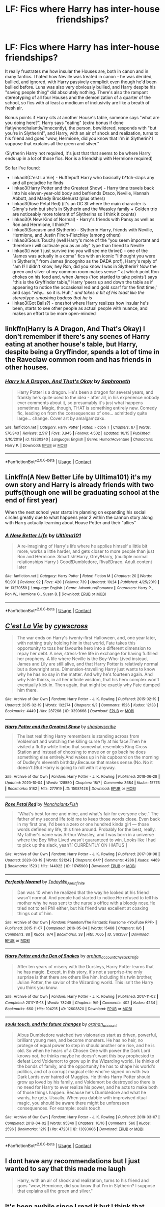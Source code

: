 #+TITLE: LF: Fics where Harry has inter-house friendships?

* LF: Fics where Harry has inter-house friendships?
:PROPERTIES:
:Author: eurasian_nuthatch
:Score: 15
:DateUnix: 1605108224.0
:DateShort: 2020-Nov-11
:FlairText: Request
:END:
It really frustrates me how insular the Houses are, both in canon and in many fanfics. I hated how Neville was treated in canon - he was derided, bullied, and ignored, with Harry passively complicit even though he'd been bullied before. Luna was also very obviously bullied, and Harry despite his "saving people thing" did absolutely nothing. There's also the rampant stereotyping of all four Houses and the demonization of a quarter of the school, so fics with at least a modicum of inclusivity are like a breath of fresh air.

Bonus points if Harry sits at another House's table, someone says "what are you doing here?", Harry says "eating" (extra bonus if done flatly/nonchalantly/innocently), the person, bewildered, responds with "but you're in Slytherin!", and Harry, with an air of shock and realization, turns to his friend and goes "wow, Hermione, did you know that I'm in Slytherin? I suppose that explains all the green and silver."

(Slytherin Harry not required, it's just that that seems to be where Harry ends up in a lot of those fics. Nor is a friendship with Hermione required)

So far I've found:

- linkao3(C'est La Vie) - Hufflepuff Harry who basically b*tch-slaps any and all prejudice he finds
- linkao3(Harry Potter and the Greatest Show) - Harry time travels back into his eleven-year-old body and befriends Draco, Neville, Hannah Abbott, and Mandy Brocklehurst (plus others)
- linkao3(Rose Petal Red) (it's an OC SI where the main character is Ginny's twin but she's in Slytherin and the Weasley family + Golden trio are noticeably more tolerant of Slytherins so I think it counts)
- linkao3(A New Kind of Normal) - Harry's friends with Pansy as well as Ron and Hermione, I think??
- linkao3(Sarcasm and Slytherin) - Slytherin Harry, friends with Neville, Hermione, and Justin Finch-Fletchley (among others)
- linkao3(Souls Touch) (well Harry's more of the "you seem important and therefore i will cultivate you as an ally" type than friend to Neville
- linkao3(i won't just survive (no you will see me thrive)) - one of the "James was actually in a coma" fics with an iconic "I thought you were in Slytherin," from James (incognito as the DADA prof), Harry's reply of "am I? I didn't know, hey Ron, did you know I was in Slytherin? Now the green and silver of my common room makes sense-" at which point Ron chokes on his food and, when James ('too startled to take points') says "this is the Gryffindor table," Harry 'peers up and down the table as if appearing to notice the occasional red and gold scarf for the first time,' and says "why... so it is. Huh," /and takes a bit of his toast like the stereotype-smashing badass that he is/
- linkao3(Got Balls?) - oneshot where Harry realizes how insular he's been, starts to see other people as actual people with nuance, and makes an effort to be more open-minded


** linkffn(Harry Is A Dragon, And That's Okay) I don't remember if there's any scenes of Harry eating at another house's table, but Harry, despite being a Gryffindor, spends a lot of time in the Raveclaw common room and has friends in other houses.
:PROPERTIES:
:Author: KWrite1787
:Score: 3
:DateUnix: 1605110739.0
:DateShort: 2020-Nov-11
:END:

*** [[https://www.fanfiction.net/s/13230340/1/][*/Harry Is A Dragon, And That's Okay/*]] by [[https://www.fanfiction.net/u/2996114/Saphroneth][/Saphroneth/]]

#+begin_quote
  Harry Potter is a dragon. He's been a dragon for several years, and frankly he's quite used to the idea - after all, in his experience nobody ever comments about it, so presumably it's just what happens sometimes. Magic, though, THAT is something entirely new. Comedy fic, leading on from the consequences of one... admittedly quite large... change. Cover art by amalgamzaku.
#+end_quote

^{/Site/:} ^{fanfiction.net} ^{*|*} ^{/Category/:} ^{Harry} ^{Potter} ^{*|*} ^{/Rated/:} ^{Fiction} ^{T} ^{*|*} ^{/Chapters/:} ^{87} ^{*|*} ^{/Words/:} ^{576,343} ^{*|*} ^{/Reviews/:} ^{2,517} ^{*|*} ^{/Favs/:} ^{3,945} ^{*|*} ^{/Follows/:} ^{4,502} ^{*|*} ^{/Updated/:} ^{10/15} ^{*|*} ^{/Published/:} ^{3/10/2019} ^{*|*} ^{/id/:} ^{13230340} ^{*|*} ^{/Language/:} ^{English} ^{*|*} ^{/Genre/:} ^{Humor/Adventure} ^{*|*} ^{/Characters/:} ^{Harry} ^{P.} ^{*|*} ^{/Download/:} ^{[[http://www.ff2ebook.com/old/ffn-bot/index.php?id=13230340&source=ff&filetype=epub][EPUB]]} ^{or} ^{[[http://www.ff2ebook.com/old/ffn-bot/index.php?id=13230340&source=ff&filetype=mobi][MOBI]]}

--------------

*FanfictionBot*^{2.0.0-beta} | [[https://github.com/FanfictionBot/reddit-ffn-bot/wiki/Usage][Usage]] | [[https://www.reddit.com/message/compose?to=tusing][Contact]]
:PROPERTIES:
:Author: FanfictionBot
:Score: 1
:DateUnix: 1605110762.0
:DateShort: 2020-Nov-11
:END:


** Linkffn(A New Better Life by Ulltima101) it's my own story and Harry is already friends with two puffs(though one will be graduating school at the end of first year)

When the next school year starts im planning on expanding his social circles greatly due to what happens year 2 within the cannon story along with Harry actually learning about House Potter and their "allies"
:PROPERTIES:
:Author: Ulltima1001
:Score: 3
:DateUnix: 1605115821.0
:DateShort: 2020-Nov-11
:END:

*** [[https://www.fanfiction.net/s/13270559/1/][*/A New Better Life/*]] by [[https://www.fanfiction.net/u/6540824/Ulltima101][/Ulltima101/]]

#+begin_quote
  A re-imagining of Harry's life where he applies himself a little bit more, works a little harder, and gets closer to more people than just Ron and Hermione. Smartish!Harry, Grey!Harry, (multiple normal relationships Harry ) Good!Dumbledore, Rival!Draco. Adult content later
#+end_quote

^{/Site/:} ^{fanfiction.net} ^{*|*} ^{/Category/:} ^{Harry} ^{Potter} ^{*|*} ^{/Rated/:} ^{Fiction} ^{M} ^{*|*} ^{/Chapters/:} ^{20} ^{*|*} ^{/Words/:} ^{50,931} ^{*|*} ^{/Reviews/:} ^{92} ^{*|*} ^{/Favs/:} ^{420} ^{*|*} ^{/Follows/:} ^{739} ^{*|*} ^{/Updated/:} ^{10/24} ^{*|*} ^{/Published/:} ^{4/25/2019} ^{*|*} ^{/id/:} ^{13270559} ^{*|*} ^{/Language/:} ^{English} ^{*|*} ^{/Genre/:} ^{Adventure/Romance} ^{*|*} ^{/Characters/:} ^{Harry} ^{P.,} ^{Ron} ^{W.,} ^{Hermione} ^{G.,} ^{Susan} ^{B.} ^{*|*} ^{/Download/:} ^{[[http://www.ff2ebook.com/old/ffn-bot/index.php?id=13270559&source=ff&filetype=epub][EPUB]]} ^{or} ^{[[http://www.ff2ebook.com/old/ffn-bot/index.php?id=13270559&source=ff&filetype=mobi][MOBI]]}

--------------

*FanfictionBot*^{2.0.0-beta} | [[https://github.com/FanfictionBot/reddit-ffn-bot/wiki/Usage][Usage]] | [[https://www.reddit.com/message/compose?to=tusing][Contact]]
:PROPERTIES:
:Author: FanfictionBot
:Score: 1
:DateUnix: 1605115839.0
:DateShort: 2020-Nov-11
:END:


** [[https://archiveofourown.org/works/3390668][*/C'est La Vie/*]] by [[https://www.archiveofourown.org/users/cywscross/pseuds/cywscross][/cywscross/]]

#+begin_quote
  The war ends on Harry's twenty-first Halloween, and, one year later, with nothing truly holding him in that world, Fate takes this opportunity to toss her favourite hero into a different dimension to repay her debt. A new, stress-free life in exchange for having fulfilled her prophecy. A life where Neville is the Boy-Who-Lived instead, James and Lily are still alive, and that Harry Potter is relatively normal but a downright arse. Dimension-travelling Harry just wants to know why he has no say in the matter. And why he's fourteen again. And why Fate thinks, in all her infinite wisdom, that his hero complex won't eventually kick in. Then again, that might be exactly why Fate dumped him there.
#+end_quote

^{/Site/:} ^{Archive} ^{of} ^{Our} ^{Own} ^{*|*} ^{/Fandom/:} ^{Harry} ^{Potter} ^{-} ^{J.} ^{K.} ^{Rowling} ^{*|*} ^{/Published/:} ^{2015-02-19} ^{*|*} ^{/Updated/:} ^{2015-02-19} ^{*|*} ^{/Words/:} ^{102274} ^{*|*} ^{/Chapters/:} ^{9/?} ^{*|*} ^{/Comments/:} ^{1526} ^{*|*} ^{/Kudos/:} ^{12133} ^{*|*} ^{/Bookmarks/:} ^{4449} ^{*|*} ^{/Hits/:} ^{287268} ^{*|*} ^{/ID/:} ^{3390668} ^{*|*} ^{/Download/:} ^{[[https://archiveofourown.org/downloads/3390668/Cest%20La%20Vie.epub?updated_at=1603573623][EPUB]]} ^{or} ^{[[https://archiveofourown.org/downloads/3390668/Cest%20La%20Vie.mobi?updated_at=1603573623][MOBI]]}

--------------

[[https://archiveofourown.org/works/15087428][*/Harry Potter and the Greatest Show/*]] by [[https://www.archiveofourown.org/users/shadowscribe/pseuds/shadowscribe][/shadowscribe/]]

#+begin_quote
  The last real thing Harry remembers is standing across from Voldemort and watching the killing curse fly at his face.Then he visited a fluffy white limbo that somewhat resembles King Cross Station and instead of choosing to move on or go back he does something else entirely.And wakes up in his cupboard on the morning of Dudley's eleventh birthday.Because that makes sense.(No. No it doesn't.)But Harry is going to roll with it anyway.
#+end_quote

^{/Site/:} ^{Archive} ^{of} ^{Our} ^{Own} ^{*|*} ^{/Fandom/:} ^{Harry} ^{Potter} ^{-} ^{J.} ^{K.} ^{Rowling} ^{*|*} ^{/Published/:} ^{2018-06-28} ^{*|*} ^{/Updated/:} ^{2020-10-04} ^{*|*} ^{/Words/:} ^{128550} ^{*|*} ^{/Chapters/:} ^{18/?} ^{*|*} ^{/Comments/:} ^{3684} ^{*|*} ^{/Kudos/:} ^{15776} ^{*|*} ^{/Bookmarks/:} ^{5182} ^{*|*} ^{/Hits/:} ^{277919} ^{*|*} ^{/ID/:} ^{15087428} ^{*|*} ^{/Download/:} ^{[[https://archiveofourown.org/downloads/15087428/Harry%20Potter%20and%20the.epub?updated_at=1603307880][EPUB]]} ^{or} ^{[[https://archiveofourown.org/downloads/15087428/Harry%20Potter%20and%20the.mobi?updated_at=1603307880][MOBI]]}

--------------

[[https://archiveofourown.org/works/11745900][*/Rose Petal Red/*]] by [[https://www.archiveofourown.org/users/NonchalantxFish/pseuds/NonchalantxFish][/NonchalantxFish/]]

#+begin_quote
  “What's best for me and mine, and what's fair for everyone else.” The father of my second life told me to keep those words close. Even back in my first one, I'd been a zero or one hundred kinda girl --- those words defined my life, this time around. Probably for the best, really. My father's name was Arthur Weasley, and I was born in a universe where the Boy Who Lived wasn't guaranteed to win. Looks like I had to pick up the slack, yeah?[ CURRENTLY ON HIATUS ]
#+end_quote

^{/Site/:} ^{Archive} ^{of} ^{Our} ^{Own} ^{*|*} ^{/Fandom/:} ^{Harry} ^{Potter} ^{-} ^{J.} ^{K.} ^{Rowling} ^{*|*} ^{/Published/:} ^{2017-08-08} ^{*|*} ^{/Updated/:} ^{2020-03-19} ^{*|*} ^{/Words/:} ^{521242} ^{*|*} ^{/Chapters/:} ^{64/?} ^{*|*} ^{/Comments/:} ^{4286} ^{*|*} ^{/Kudos/:} ^{4469} ^{*|*} ^{/Bookmarks/:} ^{1523} ^{*|*} ^{/Hits/:} ^{144922} ^{*|*} ^{/ID/:} ^{11745900} ^{*|*} ^{/Download/:} ^{[[https://archiveofourown.org/downloads/11745900/Rose%20Petal%20Red.epub?updated_at=1603507307][EPUB]]} ^{or} ^{[[https://archiveofourown.org/downloads/11745900/Rose%20Petal%20Red.mobi?updated_at=1603507307][MOBI]]}

--------------

[[https://archiveofourown.org/works/5163587][*/Perfectly Normal/*]] by [[https://www.archiveofourown.org/users/TodayWe_Are_Infinite/pseuds/TodayWe_Are_Infinite][/TodayWe_Are_Infinite/]]

#+begin_quote
  Dan was 10 when he realized that the way he looked at his friend wasn't normal. And people had started to notice.He refused to tell his mother why he was sent to the nurse's office with a bloody nose.He tried not to tell Phil either, but his friend was excellent at coaxing things out of him.
#+end_quote

^{/Site/:} ^{Archive} ^{of} ^{Our} ^{Own} ^{*|*} ^{/Fandom/:} ^{Phandom/The} ^{Fantastic} ^{Foursome} ^{<YouTube} ^{RPF>} ^{*|*} ^{/Published/:} ^{2015-11-07} ^{*|*} ^{/Completed/:} ^{2016-05-04} ^{*|*} ^{/Words/:} ^{15468} ^{*|*} ^{/Chapters/:} ^{6/6} ^{*|*} ^{/Comments/:} ^{88} ^{*|*} ^{/Kudos/:} ^{674} ^{*|*} ^{/Bookmarks/:} ^{38} ^{*|*} ^{/Hits/:} ^{7065} ^{*|*} ^{/ID/:} ^{5163587} ^{*|*} ^{/Download/:} ^{[[https://archiveofourown.org/downloads/5163587/Perfectly%20Normal.epub?updated_at=1502899170][EPUB]]} ^{or} ^{[[https://archiveofourown.org/downloads/5163587/Perfectly%20Normal.mobi?updated_at=1502899170][MOBI]]}

--------------

[[https://archiveofourown.org/works/12608820][*/Harry Potter and the Den of Snakes/*]] by [[https://www.archiveofourown.org/users/orphan_account/pseuds/orphan_account/users/Chysack/pseuds/Chysack/users/Thifa/pseuds/Thifa][/orphan_accountChysackThifa/]]

#+begin_quote
  After ten years of misery with the Dursleys, Harry Potter learns that he has magic. Except, in this story, it's not a surprise-the only surprise is that there are others like him. Including his twin brother, Julian Potter, the savior of the Wizarding world. This isn't the Harry you think you know.
#+end_quote

^{/Site/:} ^{Archive} ^{of} ^{Our} ^{Own} ^{*|*} ^{/Fandom/:} ^{Harry} ^{Potter} ^{-} ^{J.} ^{K.} ^{Rowling} ^{*|*} ^{/Published/:} ^{2017-11-02} ^{*|*} ^{/Completed/:} ^{2017-11-13} ^{*|*} ^{/Words/:} ^{78245} ^{*|*} ^{/Chapters/:} ^{9/9} ^{*|*} ^{/Comments/:} ^{402} ^{*|*} ^{/Kudos/:} ^{4234} ^{*|*} ^{/Bookmarks/:} ^{660} ^{*|*} ^{/Hits/:} ^{104215} ^{*|*} ^{/ID/:} ^{12608820} ^{*|*} ^{/Download/:} ^{[[https://archiveofourown.org/downloads/12608820/Harry%20Potter%20and%20the%20Den.epub?updated_at=1603339803][EPUB]]} ^{or} ^{[[https://archiveofourown.org/downloads/12608820/Harry%20Potter%20and%20the%20Den.mobi?updated_at=1603339803][MOBI]]}

--------------

[[https://archiveofourown.org/works/13893606][*/souls touch, and the future changes/*]] by [[https://www.archiveofourown.org/users/orphan_account/pseuds/orphan_account][/orphan_account/]]

#+begin_quote
  Albus Dumbledore watched two visionaries start as driven, powerful, brilliant young men, and become monsters. He has no heir, no protege of equal power to step in should another one rise, and he is old. So when he hears of a Chosen One with power the Dark Lord knows not, he thinks maybe he doesn't want this boy prophesied to defeat Lord Voldemort to grow up in the Wizarding world. He thinks of the bonds of family, and the opportunity he has to shape his world's politics, and of a corrupt magical elite who've signed on with two Dark Lords over hatred of Muggles. He thinks Harry Potter should grow up loved by his family, and Voldemort be destroyed so there is no need for Harry to ever realize his power, and he acts to make both of those things happen. Because he's Dumbledore and what he wants, he gets. Usually. When you dabble with improvised ritual magic, you should be aware there might be unforeseen consequences. For example: souls touch.
#+end_quote

^{/Site/:} ^{Archive} ^{of} ^{Our} ^{Own} ^{*|*} ^{/Fandom/:} ^{Harry} ^{Potter} ^{-} ^{J.} ^{K.} ^{Rowling} ^{*|*} ^{/Published/:} ^{2018-03-07} ^{*|*} ^{/Completed/:} ^{2018-04-02} ^{*|*} ^{/Words/:} ^{95349} ^{*|*} ^{/Chapters/:} ^{10/10} ^{*|*} ^{/Comments/:} ^{560} ^{*|*} ^{/Kudos/:} ^{2596} ^{*|*} ^{/Bookmarks/:} ^{1219} ^{*|*} ^{/Hits/:} ^{47231} ^{*|*} ^{/ID/:} ^{13893606} ^{*|*} ^{/Download/:} ^{[[https://archiveofourown.org/downloads/13893606/souls%20touch%20and%20the.epub?updated_at=1604800183][EPUB]]} ^{or} ^{[[https://archiveofourown.org/downloads/13893606/souls%20touch%20and%20the.mobi?updated_at=1604800183][MOBI]]}

--------------

*FanfictionBot*^{2.0.0-beta} | [[https://github.com/FanfictionBot/reddit-ffn-bot/wiki/Usage][Usage]] | [[https://www.reddit.com/message/compose?to=tusing][Contact]]
:PROPERTIES:
:Author: FanfictionBot
:Score: 1
:DateUnix: 1605108282.0
:DateShort: 2020-Nov-11
:END:


** I dont have any recommendations but I just wanted to say that this made me laugh

#+begin_quote
  Harry, with an air of shock and realization, turns to his friend and goes "wow, Hermione, did you know that I'm in Slytherin? I suppose that explains all the green and silver."
#+end_quote
:PROPERTIES:
:Author: Crazycatgirl16
:Score: 1
:DateUnix: 1605108669.0
:DateShort: 2020-Nov-11
:END:


** It's been awhile since I read it but I think that linkffn(Angry Harry and the Seven) was a multi-house friendship fic. I could be wrong since like I said, been awhile.
:PROPERTIES:
:Author: Leafyeyes417
:Score: 1
:DateUnix: 1605134084.0
:DateShort: 2020-Nov-12
:END:

*** [[https://www.fanfiction.net/s/9750991/1/][*/Angry Harry and the Seven/*]] by [[https://www.fanfiction.net/u/4329413/Sinyk][/Sinyk/]]

#+begin_quote
  Just how will Dumbledore cope with a Harry who is smart, knowledgeable, sticks up for himself and, worst still, is betrothed? A Harry who has a penchant for losing his temper? Ravenclaw/Smart(alek)/Lord/Harry Almostcanon/Dumbledore Non-friend/Ron Harry&Daphne (Haphne). No Harem. Rating is for language and minor 'Lime' scenes.
#+end_quote

^{/Site/:} ^{fanfiction.net} ^{*|*} ^{/Category/:} ^{Harry} ^{Potter} ^{*|*} ^{/Rated/:} ^{Fiction} ^{M} ^{*|*} ^{/Chapters/:} ^{87} ^{*|*} ^{/Words/:} ^{490,097} ^{*|*} ^{/Reviews/:} ^{4,544} ^{*|*} ^{/Favs/:} ^{13,990} ^{*|*} ^{/Follows/:} ^{6,003} ^{*|*} ^{/Updated/:} ^{10/22/2013} ^{*|*} ^{/Published/:} ^{10/9/2013} ^{*|*} ^{/Status/:} ^{Complete} ^{*|*} ^{/id/:} ^{9750991} ^{*|*} ^{/Language/:} ^{English} ^{*|*} ^{/Genre/:} ^{Romance/Adventure} ^{*|*} ^{/Characters/:} ^{Harry} ^{P.,} ^{Daphne} ^{G.} ^{*|*} ^{/Download/:} ^{[[http://www.ff2ebook.com/old/ffn-bot/index.php?id=9750991&source=ff&filetype=epub][EPUB]]} ^{or} ^{[[http://www.ff2ebook.com/old/ffn-bot/index.php?id=9750991&source=ff&filetype=mobi][MOBI]]}

--------------

*FanfictionBot*^{2.0.0-beta} | [[https://github.com/FanfictionBot/reddit-ffn-bot/wiki/Usage][Usage]] | [[https://www.reddit.com/message/compose?to=tusing][Contact]]
:PROPERTIES:
:Author: FanfictionBot
:Score: 1
:DateUnix: 1605134110.0
:DateShort: 2020-Nov-12
:END:


** [[https://jeconais.fanficauthors.net/Motivations/index/][Motivations]] by Jeconais.
:PROPERTIES:
:Author: steve_wheeler
:Score: 1
:DateUnix: 1605243174.0
:DateShort: 2020-Nov-13
:END:


** [deleted]
:PROPERTIES:
:Score: 1
:DateUnix: 1605115014.0
:DateShort: 2020-Nov-11
:END:

*** Yes, but multiple times, him and Ron laugh and insult people like Neville:

*At that moment Neville toppled into the common room. How he had managed to climb through the portrait hole was anyone's guess, because his legs had been stuck together with what they recognized at once as the Leg-Locker Curse. He must have had to bunny hop all the way up to Gryffindor Tower.*

*Everyone fell over laughing except Hermione, who leapt up and performed the countercurse. Neville's legs sprang apart and he got to his feet, trembling.*

and

*“ What?” said Harry, completely distracted by this startling news.*

*“Yeah, I know!” said Ron, some of the color coming back into his face as he started to laugh. “He told me after Potions! Said she's always been really nice, helping him out with work and stuff --- but she told him she was already going with someone. Ha! As if! She just didn't want to go with Neville ... I mean, who would?”*

*“Don't!” said Ginny, annoyed. “Don't laugh --- ”*
:PROPERTIES:
:Author: Why634
:Score: 2
:DateUnix: 1605128106.0
:DateShort: 2020-Nov-12
:END:

**** It's fairly standard teenager behaviour, so there's some realism there at least.
:PROPERTIES:
:Author: Luna-shovegood
:Score: 4
:DateUnix: 1605129333.0
:DateShort: 2020-Nov-12
:END:

***** Really? I'm a teenager and I've never mocked anyone (besides family of course). I suppose that's why Hermione's my favorite character then, since she only mocks Lavender (after she said Harry was a liar) and Fleur (after she's arrogant and acts like she's better than everyone else), and they deserve it IMO (unlike Neville and the other people Harry and Ron like to make fun of).
:PROPERTIES:
:Author: Why634
:Score: 5
:DateUnix: 1605132201.0
:DateShort: 2020-Nov-12
:END:


** linkffn(Lady Archimedes by White Squirrel)

linkffn(New Blood)

Both featuring Hermione, but same idea.

Lady Archimedes is a sequel, tho.
:PROPERTIES:
:Author: 100beep
:Score: 0
:DateUnix: 1605112731.0
:DateShort: 2020-Nov-11
:END:

*** [[https://www.fanfiction.net/s/11463030/1/][*/Lady Archimedes/*]] by [[https://www.fanfiction.net/u/5339762/White-Squirrel][/White Squirrel/]]

#+begin_quote
  Sequel to The Arithmancer. Years 5-7. Armed with a N.E.W.T. in Arithmancy after Voldemort's return, Hermione takes spellcrafting to new heights and must push the bounds of magic itself to help Harry defeat his enemy once and for all.
#+end_quote

^{/Site/:} ^{fanfiction.net} ^{*|*} ^{/Category/:} ^{Harry} ^{Potter} ^{*|*} ^{/Rated/:} ^{Fiction} ^{T} ^{*|*} ^{/Chapters/:} ^{82} ^{*|*} ^{/Words/:} ^{597,359} ^{*|*} ^{/Reviews/:} ^{5,693} ^{*|*} ^{/Favs/:} ^{4,594} ^{*|*} ^{/Follows/:} ^{4,779} ^{*|*} ^{/Updated/:} ^{7/7/2018} ^{*|*} ^{/Published/:} ^{8/22/2015} ^{*|*} ^{/Status/:} ^{Complete} ^{*|*} ^{/id/:} ^{11463030} ^{*|*} ^{/Language/:} ^{English} ^{*|*} ^{/Characters/:} ^{Harry} ^{P.,} ^{Hermione} ^{G.,} ^{George} ^{W.,} ^{Ginny} ^{W.} ^{*|*} ^{/Download/:} ^{[[http://www.ff2ebook.com/old/ffn-bot/index.php?id=11463030&source=ff&filetype=epub][EPUB]]} ^{or} ^{[[http://www.ff2ebook.com/old/ffn-bot/index.php?id=11463030&source=ff&filetype=mobi][MOBI]]}

--------------

[[https://www.fanfiction.net/s/13051824/1/][*/New Blood/*]] by [[https://www.fanfiction.net/u/494464/artemisgirl][/artemisgirl/]]

#+begin_quote
  Sorted into Slytherin with the whisper of prophecy around her, Hermione refuses to bow down to the blood prejudices that poison the wizarding world. Carving her own path forward, Hermione chooses to make her own destiny, not as a Muggleborn, a halfblood, or as a pureblood... but as a New Blood, and everything the mysterious term means. ((Short chapters, done scene by scene))
#+end_quote

^{/Site/:} ^{fanfiction.net} ^{*|*} ^{/Category/:} ^{Harry} ^{Potter} ^{*|*} ^{/Rated/:} ^{Fiction} ^{T} ^{*|*} ^{/Chapters/:} ^{216} ^{*|*} ^{/Words/:} ^{471,777} ^{*|*} ^{/Reviews/:} ^{22,591} ^{*|*} ^{/Favs/:} ^{5,027} ^{*|*} ^{/Follows/:} ^{6,570} ^{*|*} ^{/Updated/:} ^{10/26} ^{*|*} ^{/Published/:} ^{8/31/2018} ^{*|*} ^{/id/:} ^{13051824} ^{*|*} ^{/Language/:} ^{English} ^{*|*} ^{/Genre/:} ^{Adventure/Romance} ^{*|*} ^{/Characters/:} ^{Harry} ^{P.,} ^{Hermione} ^{G.,} ^{Draco} ^{M.,} ^{Blaise} ^{Z.} ^{*|*} ^{/Download/:} ^{[[http://www.ff2ebook.com/old/ffn-bot/index.php?id=13051824&source=ff&filetype=epub][EPUB]]} ^{or} ^{[[http://www.ff2ebook.com/old/ffn-bot/index.php?id=13051824&source=ff&filetype=mobi][MOBI]]}

--------------

*FanfictionBot*^{2.0.0-beta} | [[https://github.com/FanfictionBot/reddit-ffn-bot/wiki/Usage][Usage]] | [[https://www.reddit.com/message/compose?to=tusing][Contact]]
:PROPERTIES:
:Author: FanfictionBot
:Score: 1
:DateUnix: 1605112760.0
:DateShort: 2020-Nov-11
:END:


** HP and the Mysterious Curse of the Girl Who Lived is a story where both Harry and muggles identify him as a male but the wizarding world identifies him as a female. He makes friends across multiple houses. The story has the funniest Padma in all of fanfiction.

linkffn([[https://www.fanfiction.net/s/6343543/1/Harry-the-Mysterious-Curse-of-the-Girl-Who-Lived]])
:PROPERTIES:
:Author: Efficient_Assistant
:Score: 0
:DateUnix: 1605133386.0
:DateShort: 2020-Nov-12
:END:

*** [[https://www.fanfiction.net/s/6343543/1/][*/Harry & the Mysterious Curse of the Girl-Who-Lived/*]] by [[https://www.fanfiction.net/u/13839/Lord-Jeram][/Lord Jeram/]]

#+begin_quote
  Harry always knew that there was something unique about him. In a way, the arrival of the Hogwarts acceptance letters was almost expected... except, why are they all addressed to 'Harriet Potter?
#+end_quote

^{/Site/:} ^{fanfiction.net} ^{*|*} ^{/Category/:} ^{Harry} ^{Potter} ^{*|*} ^{/Rated/:} ^{Fiction} ^{T} ^{*|*} ^{/Chapters/:} ^{23} ^{*|*} ^{/Words/:} ^{203,485} ^{*|*} ^{/Reviews/:} ^{1,115} ^{*|*} ^{/Favs/:} ^{2,407} ^{*|*} ^{/Follows/:} ^{3,186} ^{*|*} ^{/Updated/:} ^{9/16} ^{*|*} ^{/Published/:} ^{9/22/2010} ^{*|*} ^{/id/:} ^{6343543} ^{*|*} ^{/Language/:} ^{English} ^{*|*} ^{/Genre/:} ^{Adventure/Humor} ^{*|*} ^{/Characters/:} ^{Harry} ^{P.} ^{*|*} ^{/Download/:} ^{[[http://www.ff2ebook.com/old/ffn-bot/index.php?id=6343543&source=ff&filetype=epub][EPUB]]} ^{or} ^{[[http://www.ff2ebook.com/old/ffn-bot/index.php?id=6343543&source=ff&filetype=mobi][MOBI]]}

--------------

*FanfictionBot*^{2.0.0-beta} | [[https://github.com/FanfictionBot/reddit-ffn-bot/wiki/Usage][Usage]] | [[https://www.reddit.com/message/compose?to=tusing][Contact]]
:PROPERTIES:
:Author: FanfictionBot
:Score: 0
:DateUnix: 1605133412.0
:DateShort: 2020-Nov-12
:END:

